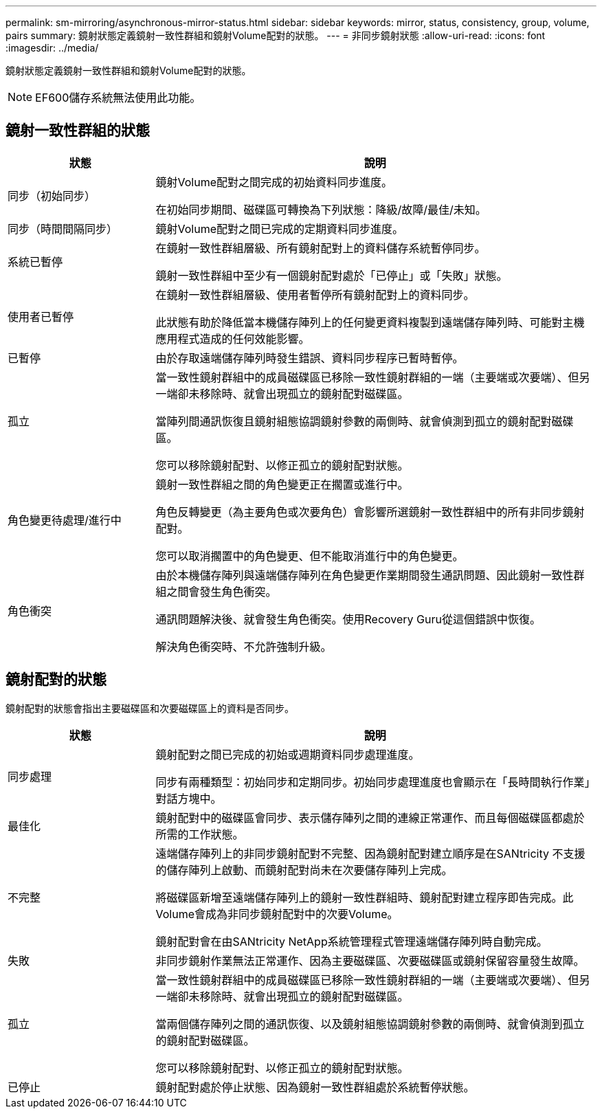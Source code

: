 ---
permalink: sm-mirroring/asynchronous-mirror-status.html 
sidebar: sidebar 
keywords: mirror, status, consistency, group, volume, pairs 
summary: 鏡射狀態定義鏡射一致性群組和鏡射Volume配對的狀態。 
---
= 非同步鏡射狀態
:allow-uri-read: 
:icons: font
:imagesdir: ../media/


[role="lead"]
鏡射狀態定義鏡射一致性群組和鏡射Volume配對的狀態。

[NOTE]
====
EF600儲存系統無法使用此功能。

====


== 鏡射一致性群組的狀態

[cols="1a,3a"]
|===
| 狀態 | 說明 


 a| 
同步（初始同步）
 a| 
鏡射Volume配對之間完成的初始資料同步進度。

在初始同步期間、磁碟區可轉換為下列狀態：降級/故障/最佳/未知。



 a| 
同步（時間間隔同步）
 a| 
鏡射Volume配對之間已完成的定期資料同步進度。



 a| 
系統已暫停
 a| 
在鏡射一致性群組層級、所有鏡射配對上的資料儲存系統暫停同步。

鏡射一致性群組中至少有一個鏡射配對處於「已停止」或「失敗」狀態。



 a| 
使用者已暫停
 a| 
在鏡射一致性群組層級、使用者暫停所有鏡射配對上的資料同步。

此狀態有助於降低當本機儲存陣列上的任何變更資料複製到遠端儲存陣列時、可能對主機應用程式造成的任何效能影響。



 a| 
已暫停
 a| 
由於存取遠端儲存陣列時發生錯誤、資料同步程序已暫時暫停。



 a| 
孤立
 a| 
當一致性鏡射群組中的成員磁碟區已移除一致性鏡射群組的一端（主要端或次要端）、但另一端卻未移除時、就會出現孤立的鏡射配對磁碟區。

當陣列間通訊恢復且鏡射組態協調鏡射參數的兩側時、就會偵測到孤立的鏡射配對磁碟區。

您可以移除鏡射配對、以修正孤立的鏡射配對狀態。



 a| 
角色變更待處理/進行中
 a| 
鏡射一致性群組之間的角色變更正在擱置或進行中。

角色反轉變更（為主要角色或次要角色）會影響所選鏡射一致性群組中的所有非同步鏡射配對。

您可以取消擱置中的角色變更、但不能取消進行中的角色變更。



 a| 
角色衝突
 a| 
由於本機儲存陣列與遠端儲存陣列在角色變更作業期間發生通訊問題、因此鏡射一致性群組之間會發生角色衝突。

通訊問題解決後、就會發生角色衝突。使用Recovery Guru從這個錯誤中恢復。

解決角色衝突時、不允許強制升級。

|===


== 鏡射配對的狀態

鏡射配對的狀態會指出主要磁碟區和次要磁碟區上的資料是否同步。

[cols="1a,3a"]
|===
| 狀態 | 說明 


 a| 
同步處理
 a| 
鏡射配對之間已完成的初始或週期資料同步處理進度。

同步有兩種類型：初始同步和定期同步。初始同步處理進度也會顯示在「長時間執行作業」對話方塊中。



 a| 
最佳化
 a| 
鏡射配對中的磁碟區會同步、表示儲存陣列之間的連線正常運作、而且每個磁碟區都處於所需的工作狀態。



 a| 
不完整
 a| 
遠端儲存陣列上的非同步鏡射配對不完整、因為鏡射配對建立順序是在SANtricity 不支援的儲存陣列上啟動、而鏡射配對尚未在次要儲存陣列上完成。

將磁碟區新增至遠端儲存陣列上的鏡射一致性群組時、鏡射配對建立程序即告完成。此Volume會成為非同步鏡射配對中的次要Volume。

鏡射配對會在由SANtricity NetApp系統管理程式管理遠端儲存陣列時自動完成。



 a| 
失敗
 a| 
非同步鏡射作業無法正常運作、因為主要磁碟區、次要磁碟區或鏡射保留容量發生故障。



 a| 
孤立
 a| 
當一致性鏡射群組中的成員磁碟區已移除一致性鏡射群組的一端（主要端或次要端）、但另一端卻未移除時、就會出現孤立的鏡射配對磁碟區。

當兩個儲存陣列之間的通訊恢復、以及鏡射組態協調鏡射參數的兩側時、就會偵測到孤立的鏡射配對磁碟區。

您可以移除鏡射配對、以修正孤立的鏡射配對狀態。



 a| 
已停止
 a| 
鏡射配對處於停止狀態、因為鏡射一致性群組處於系統暫停狀態。

|===